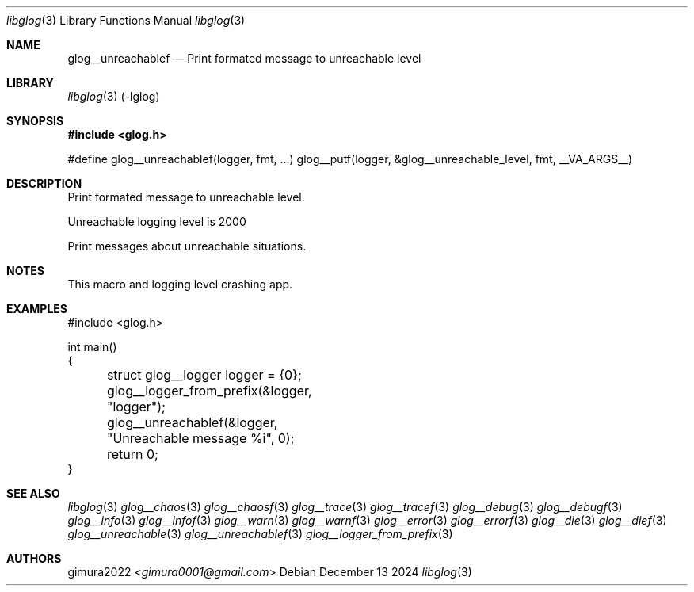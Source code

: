 .Dd December 13 2024
.Dt libglog 3
.Os
.
.Sh NAME
.Nm glog__unreachablef
.Nd Print formated message to unreachable level
.
.Sh LIBRARY
.Xr libglog 3
(-lglog)
.
.Sh SYNOPSIS
.In glog.h
.Bd -literal
#define glog__unreachablef(logger, fmt, ...) glog__putf(logger, &glog__unreachable_level, fmt, __VA_ARGS__)
.Ed
.
.Sh DESCRIPTION
Print formated message to unreachable level.
.Pp
Unreachable logging level is 2000
.Pp
Print messages about unreachable situations.
.
.Sh NOTES
This macro and logging level crashing app.
.
.Sh EXAMPLES
.Bd -literal
#include <glog.h>

int main()
{
	struct glog__logger logger = {0};
	glog__logger_from_prefix(&logger, "logger");

	glog__unreachablef(&logger, "Unreachable message %i", 0);

	return 0;
}
.Ed
.
.Sh SEE ALSO
.Xr libglog 3
.Xr glog__chaos 3
.Xr glog__chaosf 3
.Xr glog__trace 3
.Xr glog__tracef 3
.Xr glog__debug 3
.Xr glog__debugf 3
.Xr glog__info 3
.Xr glog__infof 3
.Xr glog__warn 3
.Xr glog__warnf 3
.Xr glog__error 3
.Xr glog__errorf 3
.Xr glog__die 3
.Xr glog__dief 3
.Xr glog__unreachable 3
.Xr glog__unreachablef 3
.Xr glog__logger_from_prefix 3
.
.Sh AUTHORS
.An gimura2022 Aq Mt gimura0001@gmail.com
